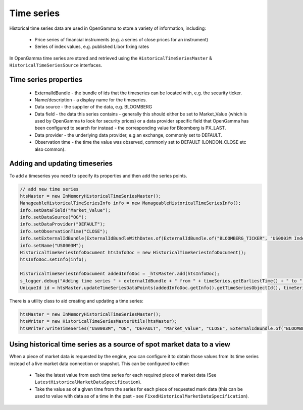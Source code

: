 Time series
===========

Historical time series data are used in OpenGamma to store a variety of information, including:

  * Price series of financial instruments (e.g. a series of close prices for an instrument)
  * Series of index values, e.g. published Libor fixing rates

In OpenGamma time series are stored and retrieved using the ``HistoricalTimeSeriesMaster`` & ``HistoricalTimeSeriesSource``
interfaces.

Time series properties
----------------------

  * ExternalIdBundle - the bundle of ids that the timeseries can be located with, e.g. the security ticker.
  * Name/description - a display name for the timeseries.
  * Data source - the supplier of the data, e.g. BLOOMBERG
  * Data field - the data this series contains - generally this should either be set to Market_Value (which is used by OpenGamma to look for security prices) or a data provider specific field that OpenGamma has been configured to search for instead - the corresponding value for Bloomberg is PX_LAST.
  * Data provider - the underlying data provider, e.g an exchange, commonly set to DEFAULT.
  * Observation time - the time the value was observed, commonly set to DEFAULT (LONDON_CLOSE etc also common).


Adding and updating timeseries
------------------------------

To add a timeseries you need to specify its properties and then add the series points.


.. code-block:: java

      // add new time series
      htsMaster = new InMemoryHistoricalTimeSeriesMaster();
      ManageableHistoricalTimeSeriesInfo info = new ManageableHistoricalTimeSeriesInfo();
      info.setDataField("Market_Value");
      info.setDataSource("OG");
      info.setDataProvider("DEFAULT");
      info.setObservationTime("CLOSE");
      info.setExternalIdBundle(ExternalIdBundleWithDates.of(ExternalIdBundle.of("BLOOMBERG_TICKER", "US0003M Index));
      info.setName("US0003M");
      HistoricalTimeSeriesInfoDocument htsInfoDoc = new HistoricalTimeSeriesInfoDocument();
      htsInfoDoc.setInfo(info);

      HistoricalTimeSeriesInfoDocument addedInfoDoc = _htsMaster.add(htsInfoDoc);
      s_logger.debug("Adding time series " + externalIdBundle + " from " + timeSeries.getEarliestTime() + " to " + timeSeries.getLatestTime());
      UniqueId id = htsMaster.updateTimeSeriesDataPoints(addedInfoDoc.getInfo().getTimeSeriesObjectId(), timeSeries);

There is a utility class to aid creating and updating a time series:

.. code-block:: java

      htsMaster = new InMemoryHistoricalTimeSeriesMaster();
      htsWriter = new HistoricalTimeSeriesMasterUtils(htsMaster);
      htsWriter.writeTimeSeries("US0003M", "OG", "DEFAULT", "Market_Value", "CLOSE", ExternalIdBundle.of("BLOOMBERG_TICKER", "US0003M Index)), timeseries);


Using historical time series as a source of spot market data to a view
----------------------------------------------------------------------

When a piece of market data is requested by the engine, you can configure it to obtain those values from its time series instead of a live market data connection or snapshot.
This can be configured to either:

  * Take the latest value from each time series for each required piece of market data (See ``LatestHistoricalMarketDataSpecification``).
  * Take the value as of a given time from the series for each piece of requested mark data (this can be used to value with data as of a time in the past - see ``FixedHistoricalMarketDataSpecification``).



